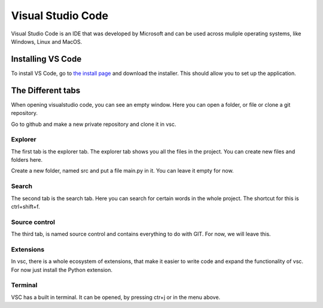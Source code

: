 Visual Studio Code
===================

Visual Studio Code is an IDE that was developed by Microsoft and can be used across muliple operating systems, like Windows, Linux and MacOS.

Installing VS Code
------------------

To install VS Code, go to `the install page <https://code.visualstudio.com>`_ and download the installer. This should allow you to set up the application.

The Different tabs
------------------

When opening visualstudio code, you can see an empty window. Here you can open a folder, or file or clone a git repository.

Go to github and make a new private repository and clone it in vsc.

Explorer
^^^^^^^^

The first tab is the explorer tab. The explorer tab shows you all the files in the project. You can create new files and folders here. 

Create a new folder, named src and put a file main.py in it. You can leave it empty for now.

Search
^^^^^^

The second tab is the search tab. Here you can search for certain words in the whole project. The shortcut for this is ctrl+shift+f.

Source control
^^^^^^^^^^^^^^

The third tab, is named source control and contains everything to do with GIT. For now, we will leave this.

Extensions
^^^^^^^^^^

In vsc, there is a whole ecosystem of extensions, that make it easier to write code and expand the functionality of vsc. For now just install the Python extension. 

Terminal
^^^^^^^^

VSC has a built in terminal. It can be opened, by pressing ctr+j or in the menu above. 